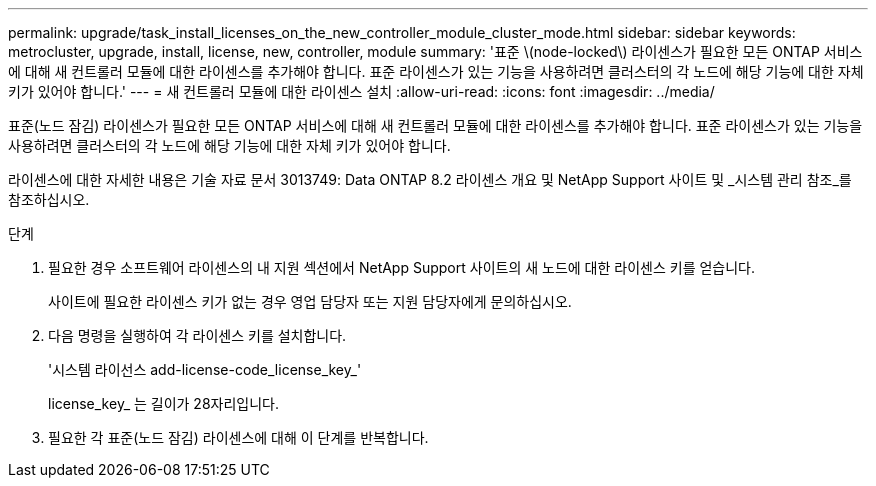 ---
permalink: upgrade/task_install_licenses_on_the_new_controller_module_cluster_mode.html 
sidebar: sidebar 
keywords: metrocluster, upgrade, install, license, new, controller, module 
summary: '표준 \(node-locked\) 라이센스가 필요한 모든 ONTAP 서비스에 대해 새 컨트롤러 모듈에 대한 라이센스를 추가해야 합니다. 표준 라이센스가 있는 기능을 사용하려면 클러스터의 각 노드에 해당 기능에 대한 자체 키가 있어야 합니다.' 
---
= 새 컨트롤러 모듈에 대한 라이센스 설치
:allow-uri-read: 
:icons: font
:imagesdir: ../media/


[role="lead"]
표준(노드 잠김) 라이센스가 필요한 모든 ONTAP 서비스에 대해 새 컨트롤러 모듈에 대한 라이센스를 추가해야 합니다. 표준 라이센스가 있는 기능을 사용하려면 클러스터의 각 노드에 해당 기능에 대한 자체 키가 있어야 합니다.

라이센스에 대한 자세한 내용은 기술 자료 문서 3013749: Data ONTAP 8.2 라이센스 개요 및 NetApp Support 사이트 및 _시스템 관리 참조_를 참조하십시오.

.단계
. 필요한 경우 소프트웨어 라이센스의 내 지원 섹션에서 NetApp Support 사이트의 새 노드에 대한 라이센스 키를 얻습니다.
+
사이트에 필요한 라이센스 키가 없는 경우 영업 담당자 또는 지원 담당자에게 문의하십시오.

. 다음 명령을 실행하여 각 라이센스 키를 설치합니다.
+
'시스템 라이선스 add-license-code_license_key_'

+
license_key_ 는 길이가 28자리입니다.

. 필요한 각 표준(노드 잠김) 라이센스에 대해 이 단계를 반복합니다.

